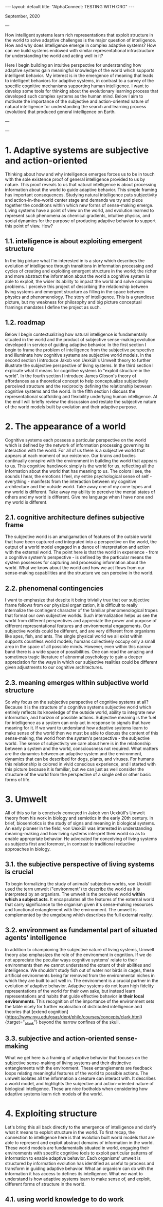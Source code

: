 #+OPTIONS: toc:nil num:nil
#+BEGIN_EXPORT html
---
layout: default
title: "AlphaConnect: TESTING WITH ORG"
---
#+END_EXPORT
September, 2020

---

How intelligent systems learn rich representations that exploit structure in the world to solve adaptive challenges is the major question of intelligence. How and why does intelligence emerge in complex adaptive systems? How can we build systems endowed with similar representational infrastructure for understanding the world and acting well in it? 

Here I begin building an intuitive perspective for understanding how adaptive systems gain meaningful knowledge of the world which supports intelligent behavior. My interest is in the emergence of meaning that leads to intelligent behaviors for adaptive systems, in contrast to a survey of the specific cognitive mechanisms supporting human intelligence. I want to develop some tools for thinking about the evolutionary learning process that developed such complex systems as the human mind. Below I aim to motivate the importance of the subjective and action-oriented nature of natural intelligence for understanding the search and learning process (evolution) that produced general intelligence on Earth. 

---


# Table of Contents  <!-- omit in toc -->
# - [1. Adaptive systems are subjective and action-oriented](#1-adaptive-systems-are-subjective-and-action-oriented)
#   - [1.1. intelligence is about exploiting emergent structure](#11-intelligence-is-about-exploiting-emergent-structure)
#   - [1.2. roadmap](#12-roadmap)
# - [2. The appearance of a world](#2-the-appearance-of-a-world)
#   - [2.1. cognitive architecture defines subjective frame](#21-cognitive-architecture-defines-subjective-frame)
#   - [2.2. phenomenal contingencies](#22-phenomenal-contingencies)
#   - [2.3. meaning emerges within subjective world structure](#23-meaning-emerges-within-subjective-world-structure)
# - [3. Umwelt](#3-umwelt)
#   - [3.1. the subjective perspective of living systems is crucial](#31-the-subjective-perspective-of-living-systems-is-crucial)
#   - [3.2. environment as fundamental part of situated agents' intelligence](#32-environment-as-fundamental-part-of-situated-agents-intelligence)
#   - [3.3. subjective and action-oriented sense-making](#33-subjective-and-action-oriented-sense-making)
# - [4. Exploiting structure](#4-exploiting-structure)
#   - [4.1. using world knowledge to do work](#41-using-world-knowledge-to-do-work)
#   - [4.2. biology exploits physics and creates complexity](#42-biology-exploits-physics-and-creates-complexity)
#   - [4.3. adaptive transitions in information processing](#43-adaptive-transitions-in-information-processing)
#   - [4.4. adaptations exploit accessible structure](#44-adaptations-exploit-accessible-structure)
# - [5. Affordances](#5-affordances)
#   - [5.1. perceiving possibilities](#51-perceiving-possibilities)
#   - [5.2. expanding the concept of affordances](#52-expanding-the-concept-of-affordances)
#   - [5.3. exploring evolutionary affordances](#53-exploring-evolutionary-affordances)
#   - [5.4. situated action-oriented agents](#54-situated-action-oriented-agents)
# - [6. Adaptive world models](#6-adaptive-world-models)
#   - [6.1. converging adaptive representational concepts](#61-converging-adaptive-representational-concepts)
#   - [6.2. life without objects?](#62-life-without-objects)
#   - [6.3. representational scaffolding](#63-representational-scaffolding)
# - [7. Wrapping up](#7-wrapping-up)

---

* 1. Adaptive systems are subjective and action-oriented
Thinking about how and why intelligence emerges forces us to be in touch with the sole existence proof of general intelligence provided to us by nature. This proof reveals to us that natural intelligence is about processing information about the world to guide adaptive behavior. This simple framing has important consequences. Studying natural intelligence puts subjectivity and action-in-the-world center stage and demands we try and piece together the conditions within which new forms of sense-making emerge. Living systems have a point of view on the world, and evolution learned to represent such phenomena as chemical gradients, intuitive physics, and social dynamics for the purpose of producing adaptive behavior to support this point of view. How?

** 1.1. intelligence is about exploiting emergent structure
In the big picture what I'm interested in is a story which describes the evolution of intelligence through transitions in information processing and cycles of creating and exploiting emergent structure in the world; the richer and more abstract the information about the world a cognitive system is able to exploit, the wider its ability to impact the world and solve complex problems. I perceive this project of describing the relationship between living systems and emergent structure as filling in the space between physics and phenomenology. The story of intelligence. This is a grandiose picture, but my weakness for philosophy and big picture conceptual framings mandates I define the project as such. 

** 1.2. roadmap
Below I begin contextualizing how natural intelligence is fundamentally situated in the world and the product of subjective sense-making evolution developed in service of guiding adaptive behavior. In the first section I begin to frame the problem of intelligence from the subjective perspective and illuminate how cognitive systems are subjective world models. In the second section I introduce Jakob von Uexküll's Umwelt theory to further illustrate the subjective perspective of living systems. In the third section I explicate what it means for cognitive systems to "exploit structure in the world". In the fourth section I introduce James Gibson's theory of affordances as a theoretical concept to help conceptualize subjectively perceived structure and the reciprocity defining the relationship between cognitive systems and the world. In the fifth section I discuss the representational scaffolding and flexibility underlying human intelligence. At the end I will briefly review the discussion and restate the subjective nature of the world models built by evolution and their adaptive purpose.

* 2. The appearance of a world
Cognitive systems each possess a particular perspective on the world which is defined by the network of information processing governing its interaction with the world. For all of us there is a subjective world that appears at each moment of our existence. Our brains and bodies continually conspire with the environment in building the world that appears to us. This cognitive handiwork simply is the world for us, reflecting all the information about the world that has meaning to us. The colors I see, the sounds I hear, the emotions I feel, my entire psychological sense of self - everything - manifests from the interaction between my cognitive architecture and the outside world. Take away one of my cone types and my world is different. Take away my ability to perceive the mental states of others and my world is different. Give me language when I have none and my world is different. 
** 2.1. cognitive architecture defines subjective frame
The subjective world is an amalgamation of features of the outside world that have been captured and integrated into a perspective on the world, the output of a world model engaged in a dance of interpretation and action with the external world. The point here is that the world in experience - from a cognitive system's perspective - is defined by the particular means the system possesses for capturing and processing information about the world. What we know about the world and how we act flows from our sense-making capabilities and the structure we can perceive in the world.
** 2.2. phenomenal contingencies
I want to emphasize that despite it being trivially true that our subjective frame follows from our physical organization, it is difficult to really internalize the contingent character of the familiar phenomenological tropes that format our own subjective worlds. Such internalization helps us see the world from different perspectives and appreciate the power and purpose of different representational features and environmental engagements. Our subjective worlds could be different, and are very different from organisms like apes, fish, and ants. The single physical world we all exist within supports countless world models; humans collectively occupy only a small area in the space of all possible minds. However, even within this narrow band there is a wide space of possibilities. One can read the amazing and sometimes tragic literature of abnormal psychology to gain a deeper appreciation for the ways in which our subjective realities could be different given adjustments to our cognitive architectures.

** 2.3. meaning emerges within subjective world structure 
So why focus on the subjective perspective of cognitive systems at all? Because it is the structure of a cognitive systems subjective world which entirely reflects its knowledge of the outside world, ability to integrate new information, and horizon of possible actions. Subjective meaning is the fuel for intelligence as a system can only act in response to signals that have meaning for it. If we want to understand how adaptive systems learn to make sense of the world then we must be able to discuss the content of this sense-making, the world from the system's perspective - the subjective world. The sense of subjectivity we care about here is in the relationship between a system and the world, consciousness not required. What matters are the dynamics between an adaptive system and the environment, dynamics that can be described for dogs, plants, and viruses. For humans this relationship is colored in vivid conscious experience, and I started with this picture because it is familiar, but we can just as well consider the structure of the world from the perspective of a single cell or other basic forms of life.

* 3. Umwelt 
All of this so far is concisely conveyed in Jakob von Uexküll's Umwelt theory from his work in biology and semiotics in the early 20th century. In brief, biosemiotics is the study of signs and meaning in biological systems. An early pioneer in the field, von Uexküll was interested in understanding meaning-making and how living systems interpret their world so as to enable appropriate behavior. He advocated for conceiving of living systems as subjects first and foremost, in contrast to traditional reductive approaches in biology.

** 3.1. the subjective perspective of living systems is crucial
To begin formalizing the study of animals' subjective worlds, von Uexküll used the term umwelt ("environment") to describe the world as it is interpreted by an organism. The umwelt is the perceived world *within which a subject acts*. It encapsulates all the features of the external world that carry significance to the organism given it's sense-making resources and functional entanglement with the environment. The umwelt is complemented by the umgebung which describes the full external reality.

** 3.2. environment as fundamental part of situated agents' intelligence 
In addition to championing the subjective nature of living systems, Umwelt theory also emphasizes the role of the environment in cognition. If we do not appreciate the peculiar ways cognitive systems' relate to their environments then we cannot understand the extent of their abilities and intelligence. We shouldn't study fish out of water nor birds in cages, these artificial environments being far removed from the environmental niches in which they are built to act well in. The environment is a crucial partner in the evolution of adaptive behavior. Adaptive systems do not learn high fidelity representations of the world for their own sake, but instead learn representations and habits that guide effective behavior *in their local environments*. This recognition of the importance of the environment sets the table nicely for further exploration of distributed intelligence and theories that [extend cognition](https://www.nyu.edu/gsas/dept/philo/courses/concepts/clark.html){:target="_blank"} beyond the narrow confines of the skull. 

** 3.3. subjective and action-oriented sense-making
What we get here is a framing of adaptive behavior that focuses on the subjective sense-making of living systems and their distinctive entanglements with the environment. These entanglements are feedback loops relating meaningful features of the world to possible actions. The umwelt isolates all the information a creature can interact with.  It describes a world model, and highlights the subjective and action-oriented nature of biological intelligence. These are nice footholds when considering how adaptive systems learn rich models of the world.

* 4. Exploiting structure
Let's bring this all back directly to the emergence of intelligence and clarify what it means to exploit structure in the world. To first recap, the connection to intelligence here is that evolution built world models that are able to represent and exploit abstract domains of information in the world. These world models are fundamentally situated in world, engaging their environments with specific cognitive tools to exploit particular patterns of information to enable adaptive behavior. Each organisms' umwelt is structured by information evolution has identified as useful to process and transform in guiding adaptive behavior. What an organism can do with the information it has access to defines its intelligence. What we want to understand is how adaptive systems learn to make sense of, and exploit, different forms of structure in the world.

** 4.1. using world knowledge to do work
But what does it actually mean to "exploit structure" as I've been causally saying? The phrase is shorthand for "capture some information about the world, process it, and take advantage of it in continued engagement with the world". Exploiting structure entails using some gained knowledge about the real world to achieve some end. I have loosely used the phrase to describe individuals acting in the world as well as learning that occurs across generations. For example, a simple prokaryote exploits information about its surrounding chemical gradient in navigating the world; in fact, the chemical gradient exhausts the information about the world it is able to exploit. On the other end of the spectrum are humans, whose evolutionary inheritance is a genetic code within which evolution has compressed an immense amount of information about the world into. The result of this genetic compression of information about the world is that we are built to exploit tons of structure in the world, have rich ways of understanding the world, and are thus pretty intelligent systems.  

** 4.2. biology exploits physics and creates complexity
By exploiting the structure of physics, biology creates emergent levels of structure and complexity. The dynamics governing mechanical physics at the biological level allow for objects with particular shapes and characteristics to capture, process, and integrate specific information about the world. The building blocks of biological life are able to store and direct energy using movement patterns that exploit the dynamics of the mechanical force. The state of these objects relates to the real world and this information can be used to do different types of work. Shapes that persist through time and direct energy in useful ways can evolve. As these basic self-organizing systems evolve, the range of possible collective computations grows, allowing for more complex organization and new functional engagements with the real world.

** 4.3. adaptive transitions in information processing
In building world models to process and exploit structure in the world, evolution discovered ways of capturing and using information about the world that are particularly helpful for guiding adaptive behavior. Chemical-sensing, epigenetics, nervous systems, linguistic communication - these are all major transitions in information processing that fueled adaptive success for their implementers by broadening their horizons of perception and action. More complex world models make use of information that was previously lost to noise to do causal work on behalf of the subject perceiving the world. As evolution naively explores possibilities ([affordances](#affordances)) and innovates in response to adaptive challenges, opportunities for increased complexity and intelligence appear.

** 4.4. adaptations exploit accessible structure
Keep in mind the subjective frame here as sense-making serves a subjective perspective and all adaptations necessarily exploit some *accessible* structure in the world to enable productive behaviors. The exploited structure could be at the level of fundamental physics, chemical gradients, or social dynamics. The simplest illustration of this is the above example of the emergent mechanics of basic biological structures. Trivially, all living systems exploit the laws of physics to maintain themselves. However, this framing is just as useful in describing complex systems exploiting higher-level domains to accomplish goals. Higher-level structure plays a similar role in framing an agent's world as the mechanical force does for simple biological objects. Although, the dynamics between physical systems and emergent higher-levels of structure are more opaque. Next I'll introduce the concept of affordances to help us better frame a cognitive systems relation to the world.

* 5. Affordances
We need more theoretical tools to help describe the relationship between cognitive systems and the environment. The concept of affordances developed by James Gibson in the third quarter of the 20th century is one such tool. Gibson was an ecological psychologist studying visual perception interested in how organisms see the world. He developed the theory of affordances to expand the vocabulary we have for thinking about perception, action, and the reciprocity between organisms and their environments. In [Gibson's own words](https://archive.org/details/pdfy-u5hmFOvOM2Civ4Gz/mode/2up){:target="_blank"}: "the affordances of the environment are what it offers the animal, what it provides or furnishes, either for good or ill". The upshot of affordances is the beginning of a theory of the perception of meaning for living systems that emphasizes subjective sense-making and action-oriented engagement with the world.

** 5.1. perceiving possibilities
So what's an affordance? The term has been adopted and used by different communities in varying ways, particularly in the field of human-computer interfaces and in design generally. At their core, affordances are an abstract category of behavioral opportunities defined by the possibilities an environment offers to a particular agent. For most humans a chair affords sitting, a pencil affords writing, and wood affords fire building. For an ant these three affordances do not exist. Affordances manifest at the intersection of a cognitive system's action dispositions given its internal constitution and the reality of the environment the system inhabits. Affordances describe a domain of structure in the world from a subjective perspective, and really in a sense capture *the* structure of the world for a particular cognitive system. To perceive an affordance is to perceive a possibility. There are traces of von Uexküll's ideas here in the agent relative status of affordances and the focus on action-oriented engagement with environmental niches; the umwelt is colored by affordances.

** 5.2. expanding the concept of affordances
Perhaps in contrast to strict Gibsonians, I prefer a wider notion of affordances that extends above and below the level of single organism of cat or human for which we usually reserve the term perception. I find the extended concept to be a useful companion in considering how adaptive systems evolve in relation to the structure of the world generally. From a system's subjective perspective the world always offers a particular suite of possibilities, and this is as true for simple biological objects as for an entire organism. Zooming out over longer time scales we can consider evolutionary affordances, the possible evolutionary paths, present for particular physical systems in certain environmental niches.

** 5.3. exploring evolutionary affordances
Because the set of all possible affordances for a system entirely reflects how a system perceives and can interact with the world, the solution space for an adaptive problem is necessarily a subset of a system's set of possible affordances. Over time, adaptive systems learn to exploit, by internalizing, the structure upon which evolutionarily rewarding affordances rest - the result being a more adaptive set of affordances. This internalization describes developments from the physical organization cells and nervous systems take on, to the emergence of social cooperation among humans. A clear example are the visual priors that visual systems learn which mirror the statistics of the surrounding visual world. This is why the many visual illusions we see today are built with patterns and compositions that are rare, if at all present, in the natural world. Adaptions reflect learned world knowledge. As systems adapt and expand their world models to exploit accessible domains of structure in the world such as chemical, visual, or social information, they create new representations and affordances. Evolution is an effective, although inefficient, search mechanism for learning about the structure of the world.

** 5.4. situated action-oriented agents
If we return to the general notion of affordances as the possible actions offered by the environment to an agent, we see that affordances also clearly emphasize the situated nature of cognitive systems. Affordance theory tells us we perceive things in relation to the possibilities they present for action, which themselves describe the coupled dynamics between an agent and the environment; natural intelligence is fundamentally situated in the world. By giving us a way to conceive of the subjective meaning of a signal to a cognitive system, affordances are a powerful concept that is useful for a wide variety of questions about cognition and intelligence. 

* 6. Adaptive world models
Over time evolution learned about more and more structure in the world as it naively explored affordances and the space of possible minds. This discovered structure was built into the world models of increasingly intelligent systems like ourselves, and manifests in our subjective realities through phenomena like embodiment, memory, and our deep - seemingly persistent - psychological sense of self. Our cognitive architectures interpret the world in ways that produce the familiar phenomenological tropes we have for understanding the world. Humans possess wider means of understanding the world than other systems, our subjective worlds are richer, and a great diversity of information in the world carries meaning for us. Our cognitive flexibility and learning ability creates open-ended affordances conditioned on different experiential paths and cultural inheritances. However, this richness is built atop representational scaffolding for making sense of the world that we share in part with many other creatures. 

** 6.1. converging adaptive representational concepts
The common representational concepts that define umwelt across the biosphere are prominent because they pick out information about the world that has proven effective for adaptive behavior. Over time these useful ways of relating to the world were grooved into living systems. Similar to how basic biological objects converge on certain shapes and mechanics for doing work, cognitive systems on Earth converge on basic representational constructs for understanding the world. Many of these core representational concepts like embodiment, space, objects, and intuitive physics frame our own subjective worlds and are so familiar that they can be hard to appreciate as important components of intelligence.

** 6.2. life without objects?
For example, it is hard to imagine living without an intuitive concept for something like the general category of object, a subjective world where things like rocks and fire sit idle outside one's cognitive loops, registering zero affordances. Instead, we are equipped to flexibly integrate new information and emergent possibilities. When I encounter new objects I already know a lot of information about them given the web of world knowledge I already have. For example: I know they will fall when dropped unless specifically designed otherwise, that sharp objects may cut me, and that heavy objects are hard to move. These basic intuitions betray a vast amount of world knowledge that is constantly helping me navigate the world. Again, I recommend reading accounts from abnormal psychology to develop an appreciation for the fragility of our own familiar percepts and phenomenology.

** 6.3. representational scaffolding
We have been tuned to the world we live in by evolution. Our subjective worlds are filled with structure and affordances that support our behavior and the preservation of our informational integrity. The rich representational scaffolding we have for making sense of the world forms the stage upon which new and higher-level entities gain meaning. We seamlessly find meaning in language, art, religion, social relationships, mathematics, and culture generally because of the rich forms of sense-making we inherited from evolution. Human intelligence is so far unique on Earth, but the dynamics responsible for our intelligence and meaning-making extend throughout all of evolution. In trying to understand the development of the basic representational concepts underlying our own general intelligence we should keep in mind the subjective and action-oriented framework within which these competencies emerged. 

*  7. Wrapping up
Intelligence is a hard problem. I think the more tools we have for trying to understand how adaptive systems learn about the structure of the world the more successful our inquiries into the emergence of intelligence will be. I've tried here to relate the usefulness of considering adaptive systems as fundamentally situated in the world and of intelligence as the product of subjective sense-making. I introduced the concepts of umwelt and affordances to help frame the discussion about how living systems relate to the world and adapt to exploit the structure of their niches. There are many loose ends here related to the mechanisms of evolution, life, learning, representation, agency, artificial intelligence and much more. I hope to continue exploring some of these in the future!
